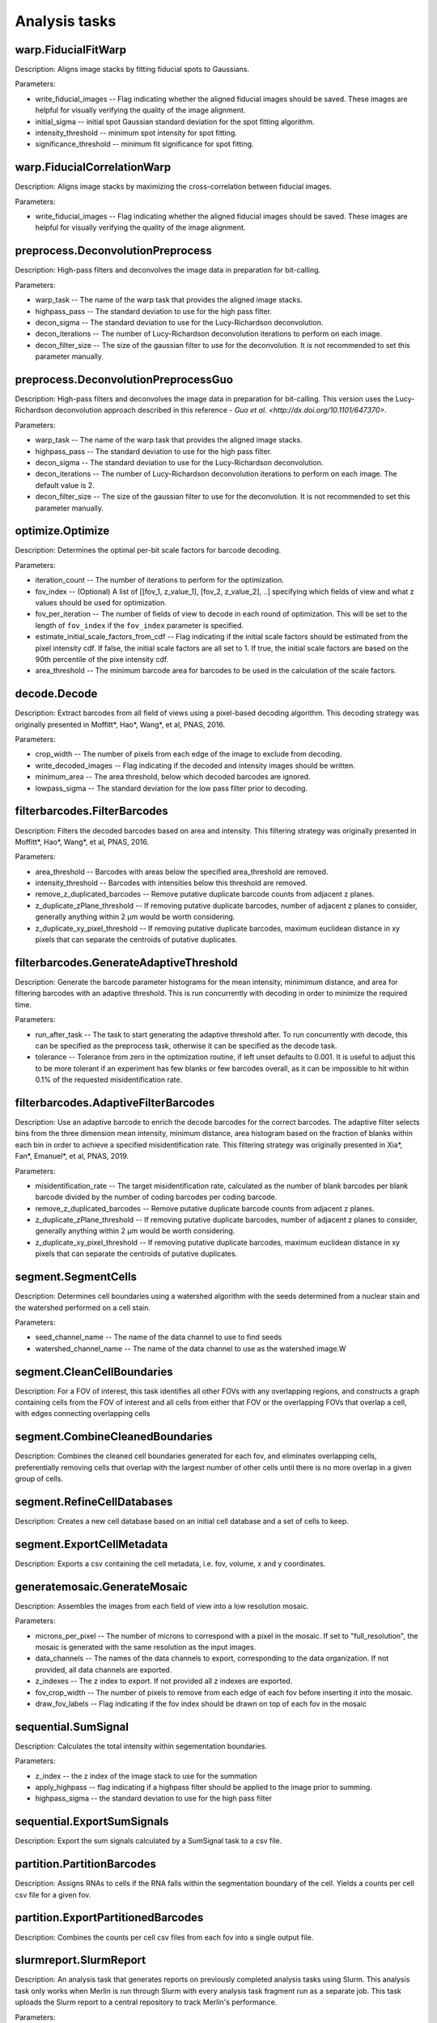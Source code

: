 Analysis tasks
****************

warp.FiducialFitWarp
---------------------

Description: Aligns image stacks by fitting fiducial spots to Gaussians.

Parameters:

* write\_fiducial\_images -- Flag indicating whether the aligned fiducial images should be saved. These images are helpful for visually verifying the quality of the image alignment.
* initial\_sigma -- initial spot Gaussian standard deviation for the spot  fitting algorithm.
* intensity\_threshold -- minimum spot intensity for spot fitting.
* significance\_threshold --  minimum fit significance for spot fitting.

warp.FiducialCorrelationWarp
-----------------------------

Description: Aligns image stacks by maximizing the cross-correlation between fiducial images. 

Parameters:

* write\_fiducial\_images -- Flag indicating whether the aligned fiducial images should be saved. These images are helpful for visually verifying the quality of the image alignment.

preprocess.DeconvolutionPreprocess
-----------------------------------

Description: High-pass filters and deconvolves the image data in preparation for bit-calling.

Parameters:

* warp\_task -- The name of the warp task that provides the aligned image stacks.
* highpass\_pass -- The standard deviation to use for the high pass filter.
* decon\_sigma -- The standard deviation to use for the Lucy-Richardson deconvolution.
* decon\_iterations -- The number of Lucy-Richardson deconvolution iterations to perform on each image.
* decon\_filter\_size -- The size of the gaussian filter to use for the deconvolution. It is not recommended to set this parameter manually.

preprocess.DeconvolutionPreprocessGuo
--------------------------------------

Description: High-pass filters and deconvolves the image data in preparation for bit-calling. This version uses the Lucy-Richardson deconvolution approach described in this reference - `Guo et al. <http://dx.doi.org/10.1101/647370>`.

Parameters:

* warp\_task -- The name of the warp task that provides the aligned image stacks.
* highpass\_pass -- The standard deviation to use for the high pass filter.
* decon\_sigma -- The standard deviation to use for the Lucy-Richardson deconvolution.
* decon\_iterations -- The number of Lucy-Richardson deconvolution iterations to perform on each image. The default value is 2.
* decon\_filter\_size -- The size of the gaussian filter to use for the deconvolution. It is not recommended to set this parameter manually.
 
optimize.Optimize
------------------

Description: Determines the optimal per-bit scale factors for barcode decoding.

Parameters:

* iteration\_count -- The number of iterations to perform for the optimization.
* fov\_index -- (Optional) A list of [[fov_1, z_value_1], [fov_2, z_value_2], ..] specifying which fields of view and what z values should be used for optimization.
* fov\_per\_iteration -- The number of fields of view to decode in each round of optimization. This will be set to the length of ``fov_index`` if the ``fov_index`` parameter is specified.
* estimate\_initial\_scale\_factors\_from\_cdf -- Flag indicating if the initial scale factors should be estimated from the pixel intensity cdf. If false, the initial scale factors are all set to 1. If true, the initial scale factors are based on the 90th percentile of the pixe intensity cdf.
* area\_threshold -- The minimum barcode area for barcodes to be used in the calculation of the scale factors.

decode.Decode
---------------

Description: Extract barcodes from all field of views using a pixel-based decoding algorithm. This decoding strategy was originally presented in Moffitt*, Hao*, Wang*, et al, PNAS, 2016.

Parameters:

* crop\_width -- The number of pixels from each edge of the image to exclude from decoding. 
* write_decoded\_images -- Flag indicating if the decoded and intensity images should be written.
* minimum\_area -- The area threshold, below which decoded barcodes are ignored.
* lowpass\_sigma -- The standard deviation for the low pass filter prior to decoding.

filterbarcodes.FilterBarcodes
------------------------------

Description: Filters the decoded barcodes based on area and intensity. This filtering strategy was originally presented in Moffitt*, Hao*, Wang*, et al, PNAS, 2016.

Parameters:

* area\_threshold -- Barcodes with areas below the specified area\_threshold are removed.
* intensity\_threshold -- Barcodes with intensities below this threshold are removed.
* remove\_z\_duplicated\_barcodes -- Remove putative duplicate barcode counts from adjacent z planes.
* z\_duplicate\_zPlane\_threshold -- If removing putative duplicate barcodes, number of adjacent z planes to consider, generally anything within 2 µm would be worth considering.
* z\_duplicate\_xy\_pixel\_threshold -- If removing putative duplicate barcodes, maximum euclidean distance in xy pixels that can separate the centroids of putative duplicates.

filterbarcodes.GenerateAdaptiveThreshold
-------------------------------------------

Description: Generate the barcode parameter histograms for the mean intensity, minimimum distance, and area for filtering barcodes with an adaptive threshold. This is run concurrently with decoding in order to minimize the required time.

Parameters:

* run\_after\_task -- The task to start generating the adaptive threshold after. To run concurrently with decode, this can be specified as the preprocess task, otherwise it can be specified as the decode task.
* tolerance -- Tolerance from zero in the optimization routine, if left unset defaults to 0.001. It is useful to adjust this to be more tolerant if an experiment has few blanks or few barcodes overall, as it can be impossible to hit within 0.1% of the requested misidentification rate.

filterbarcodes.AdaptiveFilterBarcodes
----------------------------------------

Description: Use an adaptive barcode to enrich the decode barcodes for the correct barcodes. The adaptive filter selects bins from the three dimension mean intensity, minimum distance, area histogram based on the fraction of blanks within each bin in order to achieve a specified misidentification rate. This filtering strategy was originally presented in Xia*, Fan*, Emanuel*, et al, PNAS, 2019.

Parameters:

* misidentification_rate -- The target misidentification rate, calculated as the number of blank barcodes per blank barcode divided by the number of coding barcodes per coding barcode.
* remove\_z\_duplicated\_barcodes -- Remove putative duplicate barcode counts from adjacent z planes.
* z\_duplicate\_zPlane\_threshold -- If removing putative duplicate barcodes, number of adjacent z planes to consider, generally anything within 2 µm would be worth considering.
* z\_duplicate\_xy\_pixel\_threshold -- If removing putative duplicate barcodes, maximum euclidean distance in xy pixels that can separate the centroids of putative duplicates.

segment.SegmentCells
----------------------

Description: Determines cell boundaries using a watershed algorithm with the seeds determined from a nuclear stain and the watershed performed on a cell stain.

Parameters:

* seed\_channel\_name -- The name of the data channel to use to find seeds
* watershed\_channel\_name -- The name of the data channel to use as the watershed image.W

segment.CleanCellBoundaries
--------------------------------

Description: For a FOV of interest, this task identifies all other FOVs with any overlapping regions, and constructs a graph containing cells from the FOV of interest and all cells from either that FOV or the overlapping FOVs that overlap a cell, with edges connecting overlapping cells

segment.CombineCleanedBoundaries
--------------------------------

Description: Combines the cleaned cell boundaries generated for each fov, and eliminates overlapping cells, preferentially removing cells that overlap with the largest number of other cells until there is no more overlap in a given group of cells.

segment.RefineCellDatabases
--------------------------------

Description: Creates a new cell database based on an initial cell database and a set of cells to keep.

segment.ExportCellMetadata
--------------------------------

Description: Exports a csv containing the cell metadata, i.e. fov, volume, x and y coordinates.

generatemosaic.GenerateMosaic
-------------------------------

Description: Assembles the images from each field of view into a low resolution mosaic.

Parameters:

* microns\_per\_pixel -- The number of microns to correspond with a pixel in the mosaic. If set to "full_resolution", the mosaic is generated with the same resolution as the input images.
* data\_channels -- The names of the data channels to export, corresponding to the data organization. If not provided, all data channels are exported.
* z\_indexes -- The z index to export. If not provided all z indexes are exported.
* fov\_crop\_width -- The number of pixels to remove from each edge of each fov before inserting it into the mosaic.
* draw\_fov\_labels -- Flag indicating if the fov index should be drawn on top of each fov in the mosaic
sequential.SumSignal
-------------------------------

Description: Calculates the total intensity within segementation boundaries.

Parameters:

* z\_index -- the z index of the image stack to use for the summation
* apply_highpass -- flag indicating if a highpass filter should be applied to the image prior to summing.
* highpass\_sigma -- the standard deviation to use for the high pass filter

sequential.ExportSumSignals
----------------------------------

Description: Export the sum signals calculated by a SumSignal task to a csv file.

partition.PartitionBarcodes
-------------------------------

Description: Assigns RNAs to cells if the RNA falls within the segmentation boundary of the cell. Yields a counts per cell csv file for a given fov.

partition.ExportPartitionedBarcodes
----------------------------------

Description: Combines the counts per cell csv files from each fov into a single output file.

slurmreport.SlurmReport
-------------------------------

Description: An analysis task that generates reports on previously completed analysis tasks using Slurm. This analysis task only works when Merlin is run through Slurm with every analysis task fragment run as a separate job. This task uploads the Slurm report to a central repository to track Merlin's performance.

Parameters:

* run\_after\_task -- the task to wait for before generating the Slurm report

plotperformance.PlotPerformance
-------------------------------

Description: Create quality control plots of the analysis tasks as soon as the analysis results become avaliable.

Parameters:

* decode\_task 
* filter\_task
* optimize\_task
* segment\_task
* sum\_task
* partition\_task  
* global\_align\_task  

paralleltaskcomplete.ParallelTaskComplete
_________________________________________

Description: Check whether a parallel analysis task has completed all jobs and create a done fine for that task if so. This task does not need to be invoked by the user, it is used by the snakewriter.

Parameters:

* dependent\_task -- the parallel analysis task to check to see if it has completed
